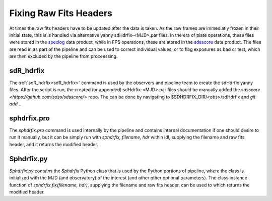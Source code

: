 
Fixing Raw Fits Headers
=======================


At times the raw fits headers have to be updated after the data is taken. As the raw frames are immediatly frozen in their initial state, this is is handled via alternative yanny sdHdrfix-<MJD>.par files. In the era of plate operations, these files were stored in the `speclog <https://svn.sdss.org/public/data/sdss/speclog/trunk/>`_ data product, while in FPS operations, these are stored in the `sdsscore <https://github.com/sdss/sdsscore/>`_ data product. The files are read in as part of the pipeline and can be used to correct individual values, or to flag exposures as bad or test, which are then excluded by the pipeline from proceessing.

sdR_hdrfix
-------------
The :ref:`sdR_hdrfix<sdR_hdrfix>` command is used by the observers and pipeline team to create the sdHdrfix yanny files. After the script is run, the created (or appended) sdHdrfix-<MJD>.par files should be manually added the `sdsscore <https://github.com/sdss/sdsscore/>` repo. The can be done by navigating to $SDHDRFIX_DIR/<obs>/sdHdrfix and `git add .`.


sphdrfix.pro
------------
The `sphdrfix.pro` command is used internally by the pipeline and contains internal documentation if one should desire to run it manually, but it can be simply run with `sphdrfix, filename, hdr` within idl, supplying the filename and raw fits header, and it returns the modified header.


Sphdrfix.py
-----------
`Sphdrfix.py` contains the `Sphdrfix` Python class that is used by the Python portions of pipeline, where the class is initialized with the MJD (and observatory) of the interest (and other other optional parameters). The class instance function of `sphdrfix.fix(filename, hdr)`, supplying the filename and raw fits header, can be used to which returns the modified header.

